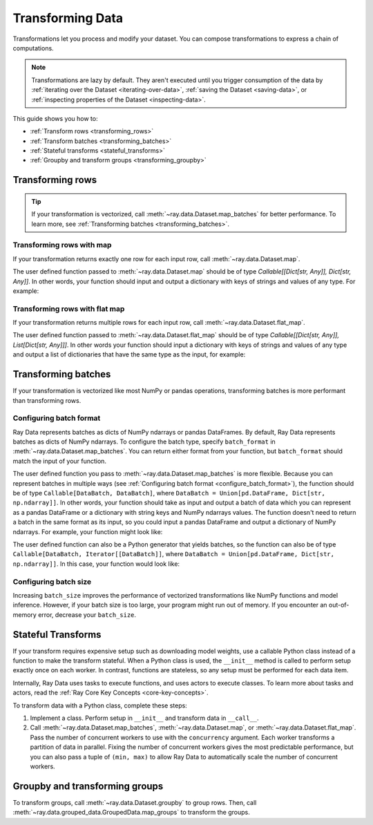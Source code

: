 .. _transforming_data:

=================
Transforming Data
=================

Transformations let you process and modify your dataset. You can compose transformations
to express a chain of computations.

.. note::
    Transformations are lazy by default. They aren't executed until you trigger consumption of the data by :ref:`iterating over the Dataset <iterating-over-data>`, :ref:`saving the Dataset <saving-data>`, or :ref:`inspecting properties of the Dataset <inspecting-data>`.

This guide shows you how to:

* :ref:`Transform rows <transforming_rows>`
* :ref:`Transform batches <transforming_batches>`
* :ref:`Stateful transforms <stateful_transforms>`
* :ref:`Groupby and transform groups <transforming_groupby>`

.. _transforming_rows:

Transforming rows
=================

.. tip::

    If your transformation is vectorized, call :meth:`~ray.data.Dataset.map_batches` for
    better performance. To learn more, see :ref:`Transforming batches <transforming_batches>`.

Transforming rows with map
~~~~~~~~~~~~~~~~~~~~~~~~~~

If your transformation returns exactly one row for each input row, call
:meth:`~ray.data.Dataset.map`.

.. testcode::

    import os
    from typing import Any, Dict
    import ray

    def parse_filename(row: Dict[str, Any]) -> Dict[str, Any]:
        row["filename"] = os.path.basename(row["path"])
        return row

    ds = (
        ray.data.read_images("s3://anonymous@ray-example-data/image-datasets/simple", include_paths=True)
        .map(parse_filename)
    )

The user defined function passed to :meth:`~ray.data.Dataset.map` should be of type
`Callable[[Dict[str, Any]], Dict[str, Any]]`. In other words, your function should
input and output a dictionary with keys of strings and values of any type. For example:

.. testcode::

    def fn(row: Dict[str, Any]) -> Dict[str, Any]:
        # access row data
        value = row["col1"]

        # add data to row
        row["col2"] = ...

        # return row
        return row

Transforming rows with flat map
~~~~~~~~~~~~~~~~~~~~~~~~~~~~~~~

If your transformation returns multiple rows for each input row, call
:meth:`~ray.data.Dataset.flat_map`.

.. testcode::

    from typing import Any, Dict, List
    import ray

    def duplicate_row(row: Dict[str, Any]) -> List[Dict[str, Any]]:
        return [row] * 2

    print(
        ray.data.range(3)
        .flat_map(duplicate_row)
        .take_all()
    )

.. testoutput::

    [{'id': 0}, {'id': 0}, {'id': 1}, {'id': 1}, {'id': 2}, {'id': 2}]

The user defined function passed to :meth:`~ray.data.Dataset.flat_map` should be of type
`Callable[[Dict[str, Any]], List[Dict[str, Any]]]`. In other words your function should
input a dictionary with keys of strings and values of any type and output a list of
dictionaries that have the same type as the input, for example:

.. testcode::

    def fn(row: Dict[str, Any]) -> List[Dict[str, Any]]:
        # access row data
        value = row["col1"]

        # add data to row
        row["col2"] = ...

        # construct output list
        output = [row, row]

        # return list of output rows
        return output

.. _transforming_batches:

Transforming batches
====================

If your transformation is vectorized like most NumPy or pandas operations, transforming
batches is more performant than transforming rows.

.. testcode::

    from typing import Dict
    import numpy as np
    import ray

    def increase_brightness(batch: Dict[str, np.ndarray]) -> Dict[str, np.ndarray]:
        batch["image"] = np.clip(batch["image"] + 4, 0, 255)
        return batch

    ds = (
        ray.data.read_images("s3://anonymous@ray-example-data/image-datasets/simple")
        .map_batches(increase_brightness)
    )

.. _configure_batch_format:

Configuring batch format
~~~~~~~~~~~~~~~~~~~~~~~~

Ray Data represents batches as dicts of NumPy ndarrays or pandas DataFrames. By
default, Ray Data represents batches as dicts of NumPy ndarrays. To configure the batch type,
specify ``batch_format`` in :meth:`~ray.data.Dataset.map_batches`. You can return either
format from your function, but ``batch_format`` should match the input of your function.

.. tab-set::

    .. tab-item:: NumPy

        .. testcode::

            from typing import Dict
            import numpy as np
            import ray

            def increase_brightness(batch: Dict[str, np.ndarray]) -> Dict[str, np.ndarray]:
                batch["image"] = np.clip(batch["image"] + 4, 0, 255)
                return batch

            ds = (
                ray.data.read_images("s3://anonymous@ray-example-data/image-datasets/simple")
                .map_batches(increase_brightness, batch_format="numpy")
            )

    .. tab-item:: pandas

        .. testcode::

            import pandas as pd
            import ray

            def drop_nas(batch: pd.DataFrame) -> pd.DataFrame:
                return batch.dropna()

            ds = (
                ray.data.read_csv("s3://anonymous@air-example-data/iris.csv")
                .map_batches(drop_nas, batch_format="pandas")
            )

The user defined function you pass to :meth:`~ray.data.Dataset.map_batches` is more flexible. Because you can represent batches
in multiple ways (see :ref:`Configuring batch format <configure_batch_format>`), the function should be of type
``Callable[DataBatch, DataBatch]``, where ``DataBatch = Union[pd.DataFrame, Dict[str, np.ndarray]]``. In
other words, your function should take as input and output a batch of data which you can represent as a
pandas DataFrame or a dictionary with string keys and NumPy ndarrays values. The function doesn't need
to return a batch in the same format as its input, so you could input a pandas DataFrame and output a
dictionary of NumPy ndarrays. For example, your function might look like:

.. testcode::

    def fn(batch: pandas.DataFrame) -> pandas.DataFrame:
        # modify batch
        batch = ...

        # return batch
        return output

The user defined function can also be a Python generator that yields batches, so the function can also
be of type ``Callable[DataBatch, Iterator[[DataBatch]]``, where ``DataBatch = Union[pd.DataFrame, Dict[str, np.ndarray]]``.
In this case, your function would look like:

.. testcode::

    def fn(batch: Dict[str, np.ndarray]) -> Iterator[Dict[str, np.ndarray]]:
        # yield the same batch multiple times
        for _ in range(10):
            yield batch

Configuring batch size
~~~~~~~~~~~~~~~~~~~~~~

Increasing ``batch_size`` improves the performance of vectorized transformations like
NumPy functions and model inference. However, if your batch size is too large, your
program might run out of memory. If you encounter an out-of-memory error, decrease your
``batch_size``.

.. _stateful_transforms:

Stateful Transforms
===================

If your transform requires expensive setup such as downloading
model weights, use a callable Python class instead of a function to make the transform stateful. When a Python class
is used, the ``__init__`` method is called to perform setup exactly once on each worker.
In contrast, functions are stateless, so any setup must be performed for each data item.

Internally, Ray Data uses tasks to execute functions, and uses actors to execute classes.
To learn more about tasks and actors, read the
:ref:`Ray Core Key Concepts <core-key-concepts>`.

To transform data with a Python class, complete these steps:

1. Implement a class. Perform setup in ``__init__`` and transform data in ``__call__``.

2. Call :meth:`~ray.data.Dataset.map_batches`, :meth:`~ray.data.Dataset.map`, or
   :meth:`~ray.data.Dataset.flat_map`. Pass the number of concurrent workers to use with the ``concurrency`` argument. Each worker transforms a partition of data in parallel.
   Fixing the number of concurrent workers gives the most predictable performance, but you can also pass a tuple of ``(min, max)`` to allow Ray Data to automatically
   scale the number of concurrent workers.

.. tab-set::

    .. tab-item:: CPU

        .. testcode::

            from typing import Dict
            import numpy as np
            import torch
            import ray

            class TorchPredictor:

                def __init__(self):
                    self.model = torch.nn.Identity()
                    self.model.eval()

                def __call__(self, batch: Dict[str, np.ndarray]) -> Dict[str, np.ndarray]:
                    inputs = torch.as_tensor(batch["data"], dtype=torch.float32)
                    with torch.inference_mode():
                        batch["output"] = self.model(inputs).detach().numpy()
                    return batch

            ds = (
                ray.data.from_numpy(np.ones((32, 100)))
                .map_batches(TorchPredictor, concurrency=2)
            )

        .. testcode::
            :hide:

            ds.materialize()

    .. tab-item:: GPU

        .. testcode::

            from typing import Dict
            import numpy as np
            import torch
            import ray

            class TorchPredictor:

                def __init__(self):
                    self.model = torch.nn.Identity().cuda()
                    self.model.eval()

                def __call__(self, batch: Dict[str, np.ndarray]) -> Dict[str, np.ndarray]:
                    inputs = torch.as_tensor(batch["data"], dtype=torch.float32).cuda()
                    with torch.inference_mode():
                        batch["output"] = self.model(inputs).detach().cpu().numpy()
                    return batch

            ds = (
                ray.data.from_numpy(np.ones((32, 100)))
                .map_batches(
                    TorchPredictor,
                    # Two workers with one GPU each
                    concurrency=2,
                    # Batch size is required if you're using GPUs.
                    batch_size=4,
                    num_gpus=1
                )
            )

        .. testcode::
            :hide:

            ds.materialize()

.. _transforming_groupby:

Groupby and transforming groups
===============================

To transform groups, call :meth:`~ray.data.Dataset.groupby` to group rows. Then, call
:meth:`~ray.data.grouped_data.GroupedData.map_groups` to transform the groups.

.. tab-set::

    .. tab-item:: NumPy

        .. testcode::

            from typing import Dict
            import numpy as np
            import ray

            items = [
                {"image": np.zeros((32, 32, 3)), "label": label}
                for _ in range(10) for label in range(100)
            ]

            def normalize_images(group: Dict[str, np.ndarray]) -> Dict[str, np.ndarray]:
                group["image"] = (group["image"] - group["image"].mean()) / group["image"].std()
                return group

            ds = (
                ray.data.from_items(items)
                .groupby("label")
                .map_groups(normalize_images)
            )

    .. tab-item:: pandas

        .. testcode::

            import pandas as pd
            import ray

            def normalize_features(group: pd.DataFrame) -> pd.DataFrame:
                target = group.drop("target")
                group = (group - group.min()) / group.std()
                group["target"] = target
                return group

            ds = (
                ray.data.read_csv("s3://anonymous@air-example-data/iris.csv")
                .groupby("target")
                .map_groups(normalize_features)
            )
